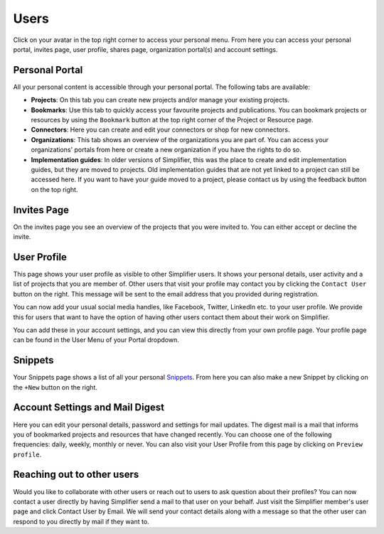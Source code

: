 Users
^^^^^^^^^^^^^
Click on your avatar in the top right corner to access your personal menu. From here you can access your personal portal, invites page, user profile, shares page, organization portal(s) and account settings.

.. image:: ./images/UserMenu.PNG 

Personal Portal
"""""""""""""""
All your personal content is accessible through your personal portal. The following tabs are available:

* **Projects**: On this tab you can create new projects and/or manage your existing projects.
* **Bookmarks**: Use this tab to quickly access your favourite projects and publications. You can bookmark projects or resources by using the ``Bookmark`` button at the top right corner of the Project or Resource page. 
* **Connectors**: Here you can create and edit your connectors or shop for new connectors.
* **Organizations**: This tab shows an overview of the organizations you are part of. You can access your organizations' portals from here or create a new organization if you have the rights to do so.
* **Implementation guides**: In older versions of Simplifier, this was the place to create and edit implementation guides, but they are moved to projects. Old implementation guides that are not yet linked to a project can still be accessed here. If you want to have your guide moved to a project, please contact us by using the feedback button on the top right.

Invites Page
""""""""""""
On the invites page you see an overview of the projects that you were invited to. You can either accept or decline the invite.

.. image:: ./images/PendingInvites.PNG 

User Profile
""""""""""""
This page shows your user profile as visible to other Simplifier users. It shows your personal details, user activity and a list of projects that you are member of. Other users that visit your profile may contact you by clicking the ``Contact User`` button on the right. This message will be sent to the email address that you provided during registration.

.. image:: ./images/UserProfile.PNG 

You can now add your usual social media handles, like Facebook, Twitter, LinkedIn etc. to your user profile. We provide this for users that want to have the option of having other users contact them about their work on Simplifier.

You can add these in your account settings, and you can view this directly from your own profile page. Your profile page can be found in the User Menu of your Portal dropdown.

Snippets
""""""""
Your Snippets page shows a list of all your personal `Snippets <simplifierShare.html#sharing-resources-with-snippet>`_. From here you can also make a new Snippet by clicking on the ``+New`` button on the right.

.. image:: ./images/MySnippets.PNG 

Account Settings and Mail Digest
""""""""""""""""""""""""""""""""
Here you can edit your personal details, password and settings for mail updates. The digest mail is a mail that informs you of bookmarked projects and resources that have changed recently. You can choose one of the following frequencies: daily, weekly, monthly or never. You can also visit your User Profile from this page by clicking on ``Preview profile``.

.. image:: ./images/AccountSettings.PNG

Reaching out to other users
"""""""""""""""""""""""""""
Would you like to collaborate with other users or reach out to users to ask question about their profiles? You can now contact a user directly by having Simplifier send a mail to that user on your behalf. Just visit the Simplifier member's user page and click Contact User by Email. We will send your contact details along with a message so that the other user can respond to you directly by mail if they want to.
